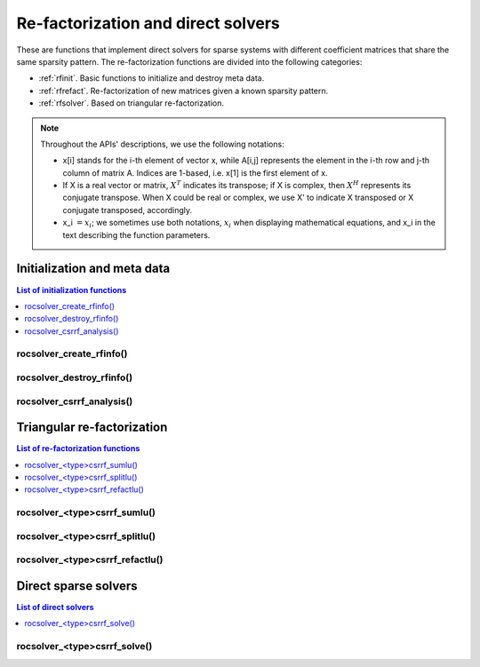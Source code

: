 
*****************************************
Re-factorization and direct solvers
*****************************************

These are functions that implement direct solvers for sparse systems with
different coefficient matrices that share the same sparsity pattern.
The re-factorization functions are divided into the following categories:

* :ref:`rfinit`. Basic functions to initialize and destroy meta data.
* :ref:`rfrefact`. Re-factorization of new matrices given a known sparsity pattern.
* :ref:`rfsolver`. Based on triangular re-factorization.

.. note::
    Throughout the APIs' descriptions, we use the following notations:

    * x[i] stands for the i-th element of vector x, while A[i,j] represents the element
      in the i-th row and j-th column of matrix A. Indices are 1-based, i.e. x[1] is the first
      element of x.
    * If X is a real vector or matrix, :math:`X^T` indicates its transpose; if X is complex, then
      :math:`X^H` represents its conjugate transpose. When X could be real or complex, we use X' to
      indicate X transposed or X conjugate transposed, accordingly.
    * x_i :math:`=x_i`; we sometimes use both notations, :math:`x_i` when displaying mathematical
      equations, and x_i in the text describing the function parameters.



.. _rfinit:

Initialization and meta data
==================================

.. contents:: List of initialization functions
   :local:
   :backlinks: top

.. _rfinfocreate:

rocsolver_create_rfinfo()
---------------------------------------
.. doxygenfunction:: rocsolver_create_rfinfo


.. _rfinfodestroy:

rocsolver_destroy_rfinfo()
---------------------------------------
.. doxygenfunction:: rocsolver_destroy_rfinfo


.. _rfanalysis:

rocsolver_csrrf_analysis()
--------------------------------------
.. doxygenfunction:: rocsolver_dcsrrf_analysis
   :outline:
.. doxygenfunction:: rocsolver_scsrrf_analysis



.. _rfrefact:

Triangular re-factorization
==================================

.. contents:: List of re-factorization functions
   :local:
   :backlinks: top

.. _rfsumlu:

rocsolver_<type>csrrf_sumlu()
----------------------------------
.. doxygenfunction:: rocsolver_dcsrrf_sumlu
   :outline:
.. doxygenfunction:: rocsolver_scsrrf_sumlu


.. _rfsplitlu:

rocsolver_<type>csrrf_splitlu()
------------------------------------
.. doxygenfunction:: rocsolver_dcsrrf_splitlu
   :outline:
.. doxygenfunction:: rocsolver_scsrrf_splitlu


.. _rfrefactlu:

rocsolver_<type>csrrf_refactlu()
------------------------------------
.. doxygenfunction:: rocsolver_dcsrrf_refactlu
   :outline:
.. doxygenfunction:: rocsolver_scsrrf_refactlu





.. _rfsolver:

Direct sparse solvers
==================================

.. contents:: List of direct solvers
   :local:
   :backlinks: top

.. _rfsolve:

rocsolver_<type>csrrf_solve()
----------------------------------
.. doxygenfunction:: rocsolver_dcsrrf_solve
   :outline:
.. doxygenfunction:: rocsolver_scsrrf_solve
